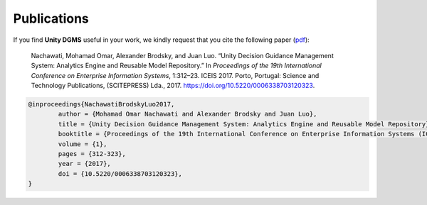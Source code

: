 Publications
============

If you find **Unity DGMS** useful in your work, we kindly request that you cite the following paper (`pdf <http://www.scitepress.org/Papers/2017/63387/63387.pdf>`_):

	Nachawati, Mohamad Omar, Alexander Brodsky, and Juan Luo. “Unity Decision Guidance Management System: Analytics Engine and Reusable Model Repository.” In *Proceedings of the 19th International Conference on Enterprise Information Systems*, 1:312–23. ICEIS 2017. Porto, Portugal: Science and Technology Publications, (SCITEPRESS) Lda., 2017. https://doi.org/10.5220/0006338703120323.


.. code-block:: bibtex

	@inproceedings{NachawatiBrodskyLuo2017,
		author = {Mohamad Omar Nachawati and Alexander Brodsky and Juan Luo},
		title = {Unity Decision Guidance Management System: Analytics Engine and Reusable Model Repository},
		booktitle = {Proceedings of the 19th International Conference on Enterprise Information Systems (ICEIS 2017)},
		volume = {1},
		pages = {312-323},
		year = {2017},
		doi = {10.5220/0006338703120323},
	}
